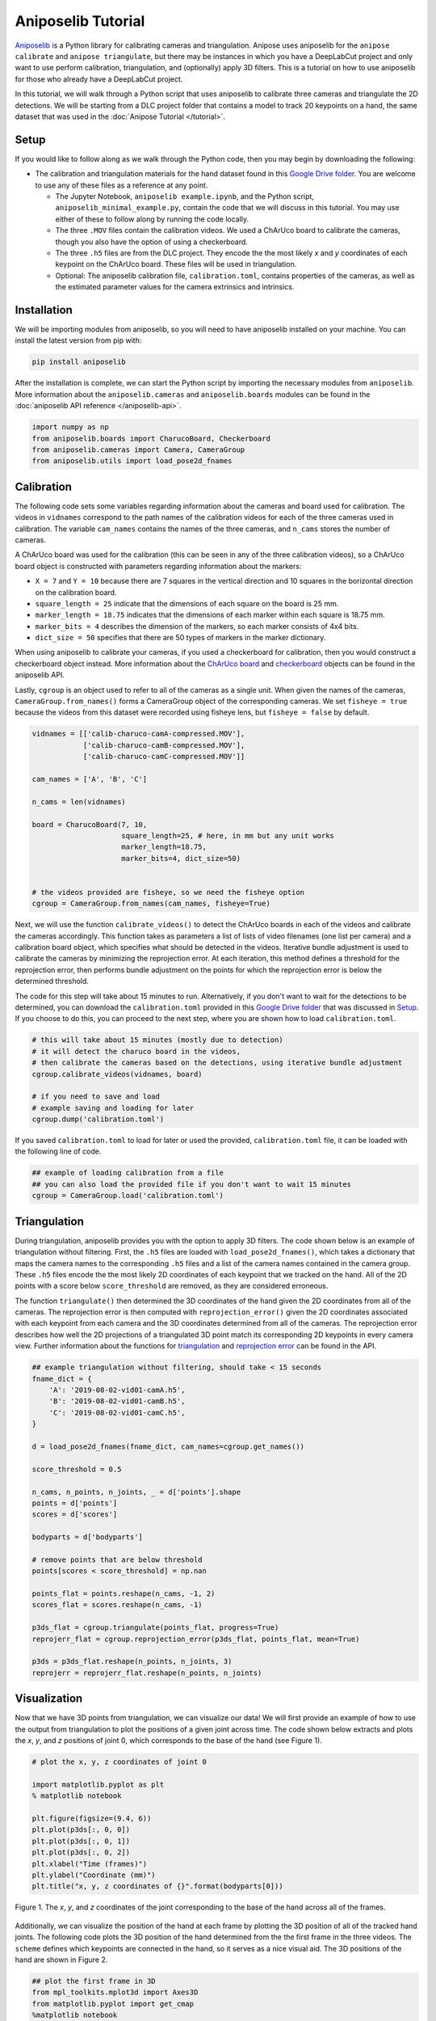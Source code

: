 Aniposelib Tutorial
###################

`Aniposelib <https://github.com/lambdaloop/aniposelib>`_ is a Python
library for calibrating cameras and triangulation. Anipose uses
aniposelib for the ``anipose calibrate`` and ``anipose triangulate``,
but there may be instances in which you have a DeepLabCut project and only 
want to use perform calibration, triangulation, and (optionally) 
apply 3D filters. This is a tutorial on how to use aniposelib for those who 
already have a DeepLabCut project.

In this tutorial, we will walk through a Python script that uses aniposelib to 
calibrate three cameras and triangulate the 2D detections. We will be starting from  
a DLC project folder that contains a model to track 20 keypoints on a hand, 
the same dataset that was used in the :doc:`Anipose Tutorial </tutorial>`.

Setup
-----

If you would like to follow along as we walk through the Python code, then 
you may begin by downloading the following: 

- The calibration and triangulation materials for the hand dataset found in this
  `Google Drive folder <https://drive.google.com/drive/u/1/folders/1Y4qzeL80mXOvDAJpbAsnQQLXeoBcvtK0>`_.
  You are welcome to use any of these files as a reference at any point.

  - The Jupyter Notebook, ``aniposelib example.ipynb``, and the Python script, 
    ``aniposelib_minimal_example.py``, contain the code that we will discuss in 
    this tutorial. You may use either of these to follow along by running 
    the code locally.

  - The three ``.MOV`` files contain the calibration videos. We used a ChArUco board 
    to calibrate the cameras, though you also have the option of using a checkerboard.

  - The three ``.h5`` files are from the DLC project. They encode the the most 
    likely *x* and *y* coordinates of each keypoint on the ChArUco board. These 
    files will be used in triangulation.

  - Optional: The aniposelib calibration file, ``calibration.toml``, contains
    properties of the cameras, as well as the estimated parameter values for
    the camera extrinsics and intrinsics. 


Installation
------------

We will be importing modules from aniposelib, so you will need to have 
aniposelib installed on your machine. You can install the latest 
version from pip with:

.. code-block:: text

   pip install aniposelib

After the installation is complete, we can start the Python script by importing
the necessary modules from ``aniposelib``. More information about the 
``aniposelib.cameras`` and ``aniposelib.boards`` modules can be found in 
the :doc:`aniposelib API reference </aniposelib-api>`.

.. code-block:: python

    import numpy as np
    from aniposelib.boards import CharucoBoard, Checkerboard
    from aniposelib.cameras import Camera, CameraGroup
    from aniposelib.utils import load_pose2d_fnames

Calibration
-----------

The following code sets some variables regarding information about the
cameras and board used for calibration. The videos in ``vidnames`` correspond 
to the path names of the calibration videos for each of the three 
cameras used in calibration. The variable ``cam_names`` contains the names
of the three cameras, and ``n_cams`` stores the number of cameras. 

A ChArUco board was used for the calibration (this can be seen in any of
the three calibration videos), so a ChArUco board object is constructed 
with parameters regarding information about the markers:

- ``X = 7`` and ``Y = 10`` because there are 7 squares in the vertical direction
  and 10 squares in the borizontal direction on the calibration board. 
- ``square_length = 25`` indicate that the dimensions of each square on the board 
  is 25 mm. 
- ``marker_length = 18.75`` indicates that the dimensions of each marker within 
  each square is 18.75 mm. 
- ``marker_bits = 4`` describes the dimension of the markers, so each marker
  consists of 4x4 bits.
- ``dict_size = 50`` specifies that there are 50 types of markers in the marker
  dictionary. 

When using aniposelib to calibrate your cameras, if you used a checkerboard
for calibration, then you would construct a checkerboard object instead. 
More information about the 
`ChArUco board <https://anipose.readthedocs.io/en/latest/aniposelib-api.html#aniposelib.boards.CharucoBoard>`_
and `checkerboard <https://anipose.readthedocs.io/en/latest/aniposelib-api.html#aniposelib.boards.Checkerboard>`_
objects can be found in the aniposelib API. 

Lastly, ``cgroup`` is an object used to refer to all of the cameras as
a single unit. When given the names of the cameras, ``CameraGroup.from_names()``
forms a CameraGroup object of the corresponding cameras. We
set ``fisheye = true`` because the videos from this dataset were 
recorded using fisheye lens, but ``fisheye = false`` by default.

.. code-block:: python

    vidnames = [['calib-charuco-camA-compressed.MOV'],
                ['calib-charuco-camB-compressed.MOV'],
                ['calib-charuco-camC-compressed.MOV']]
    
    cam_names = ['A', 'B', 'C']
    
    n_cams = len(vidnames)
    
    board = CharucoBoard(7, 10,
                         square_length=25, # here, in mm but any unit works
                         marker_length=18.75,
                         marker_bits=4, dict_size=50)
    
    
    # the videos provided are fisheye, so we need the fisheye option
    cgroup = CameraGroup.from_names(cam_names, fisheye=True)
    
Next, we will use the function ``calibrate_videos()`` to detect the ChArUco 
boards in each of the videos and calibrate the cameras accordingly. This 
function takes as parameters a list of lists of video filenames (one list
per camera) and a calibration board object, which specifies what should
be detected in the videos. Iterative bundle adjustment 
is used to calibrate the cameras by minimizing the reprojection
error. At each iteration, this method defines a threshold for the reprojection 
error, then performs bundle adjustment on the points for which the 
reprojection error is below the determined threshold. 

The code for this step will take about 15 minutes to run. Alternatively, if 
you don't want to wait for the detections to be determined, you can download
the ``calibration.toml`` provided in this
`Google Drive folder <https://drive.google.com/drive/u/1/folders/1Y4qzeL80mXOvDAJpbAsnQQLXeoBcvtK0>`_
that was discussed in `Setup`_.  If you choose to 
do this, you can proceed to the next step, where you are shown how to load
``calibration.toml``. 

.. code-block:: python

    # this will take about 15 minutes (mostly due to detection)
    # it will detect the charuco board in the videos,
    # then calibrate the cameras based on the detections, using iterative bundle adjustment
    cgroup.calibrate_videos(vidnames, board)
    
    # if you need to save and load
    # example saving and loading for later
    cgroup.dump('calibration.toml')

If you saved ``calibration.toml`` to load for later or used the provided,
``calibration.toml`` file, it can be loaded with the following line of code.  

.. code-block:: python

    ## example of loading calibration from a file
    ## you can also load the provided file if you don't want to wait 15 minutes
    cgroup = CameraGroup.load('calibration.toml')
    
Triangulation
-------------

During triangulation, aniposelib provides you with the option to apply 3D filters.
The code shown below is an example of triangulation without filtering. First,
the ``.h5`` files are loaded with ``load_pose2d_fnames()``, which takes a 
dictionary that maps the camera names to the corresponding ``.h5`` files 
and a list of the camera names contained in the camera group. These 
``.h5`` files encode the the most likely 2D coordinates of each keypoint 
that we tracked on the hand. All of the 2D points with a score
below ``score_threshold`` are removed, as they are considered erroneous. 

The function ``triangulate()`` then determined the 3D coordinates of the hand 
given the 2D coordinates from all of the cameras. The reprojection error 
is then computed with ``reprojection_error()`` given the 2D coordinates 
associated with each keypoint from each camera and the 3D coordinates determined
from all of the cameras. The reprojection error describes how well
the 2D projections of a triangulated 3D point match its corresponding
2D keypoints in every camera view. Further information about the functions for  
`triangulation <https://anipose.readthedocs.io/en/latest/aniposelib-api.html#aniposelib.cameras.CameraGroup.triangulate>`_ and 
`reprojection error <https://anipose.readthedocs.io/en/latest/aniposelib-api.html#aniposelib.cameras.CameraGroup.reprojection_error>`_ can be found in the API.

.. code-block:: python

    ## example triangulation without filtering, should take < 15 seconds
    fname_dict = {
        'A': '2019-08-02-vid01-camA.h5',
        'B': '2019-08-02-vid01-camB.h5',
        'C': '2019-08-02-vid01-camC.h5',
    }
    
    d = load_pose2d_fnames(fname_dict, cam_names=cgroup.get_names())
    
    score_threshold = 0.5
    
    n_cams, n_points, n_joints, _ = d['points'].shape
    points = d['points']
    scores = d['scores']
    
    bodyparts = d['bodyparts']
    
    # remove points that are below threshold
    points[scores < score_threshold] = np.nan
    
    points_flat = points.reshape(n_cams, -1, 2)
    scores_flat = scores.reshape(n_cams, -1)
    
    p3ds_flat = cgroup.triangulate(points_flat, progress=True)
    reprojerr_flat = cgroup.reprojection_error(p3ds_flat, points_flat, mean=True)
    
    p3ds = p3ds_flat.reshape(n_points, n_joints, 3)
    reprojerr = reprojerr_flat.reshape(n_points, n_joints)

Visualization 
-------------

Now that we have 3D points from triangulation, we can visualize
our data! We will first provide an example of how to use the 
output from triangulation to plot the positions of a given joint
across time. The code shown below extracts and plots the *x*, *y*, and
*z* positions of joint 0, which corresponds to the base of the hand 
(see Figure 1).

.. code-block:: python

    # plot the x, y, z coordinates of joint 0
    
    import matplotlib.pyplot as plt
    % matplotlib notebook
    
    plt.figure(figsize=(9.4, 6))
    plt.plot(p3ds[:, 0, 0])
    plt.plot(p3ds[:, 0, 1])
    plt.plot(p3ds[:, 0, 2])
    plt.xlabel("Time (frames)")
    plt.ylabel("Coordinate (mm)")
    plt.title("x, y, z coordinates of {}".format(bodyparts[0]))


.. figure:: anipose-tutorial/xyz_coords.png
   :align: center

   Figure 1. The *x*, *y*, and *z* coordinates of the joint corresponding
   to the base of the hand across all of the frames. 

Additionally, we can visualize the position of the hand at each frame 
by plotting the 3D position of all of the tracked hand joints. The following
code plots the 3D position of the hand determined from the the first frame 
in the three videos. The ``scheme`` defines which keypoints are connected in 
the hand, so it serves as a nice visual aid. The 3D positions of 
the hand are shown in Figure 2.

.. code-block:: python

    ## plot the first frame in 3D
    from mpl_toolkits.mplot3d import Axes3D
    from matplotlib.pyplot import get_cmap
    %matplotlib notebook
    
    def connect(ax, points, bps, bp_dict, color):
        ixs = [bp_dict[bp] for bp in bps]
        return ax.plot(points[ixs, 0], points[ixs, 1], points[ixs, 2], color=color)
    
    def connect_all(ax, points, scheme, bodyparts, cmap=None):
        if cmap is None:
            cmap = get_cmap('tab10')
        bp_dict = dict(zip(bodyparts, range(len(bodyparts))))
        lines = []
        for i, bps in enumerate(scheme):
            line = connect(ax, points, bps, bp_dict, color=cmap(i)[:3])
            lines.append(line)
        return lines
    
    ## scheme for the hand
    scheme = [
       ["MCP1", "PIP1", "tip1"],
       ["MCP2", "PIP2", "DIP2", "tip2"],
       ["MCP3", "PIP3", "DIP3", "tip3"],
       ["MCP4", "PIP4", "DIP4", "tip4"],
       ["MCP5", "PIP5", "DIP5", "tip5"],
       ["base", "MCP1", "MCP2", "MCP3", "MCP4", "MCP5", "base"]
     ]
    
    framenum = 0
    p3d = p3ds[framenum]
    
    fig = plt.figure(figsize=(8, 6))
    ax = fig.add_subplot(111, projection='3d')
    ax.scatter(p3d[:,0], p3d[:,1], p3d[:,2], c='black', s=100)
    connect_all(ax, p3d, scheme, bodyparts)
    

.. figure:: anipose-tutorial/3d_frame.png
   :align: center

   Figure 2. 3D positions of the hand joints in the first frame. 
   These positions were determined through triangulation.
